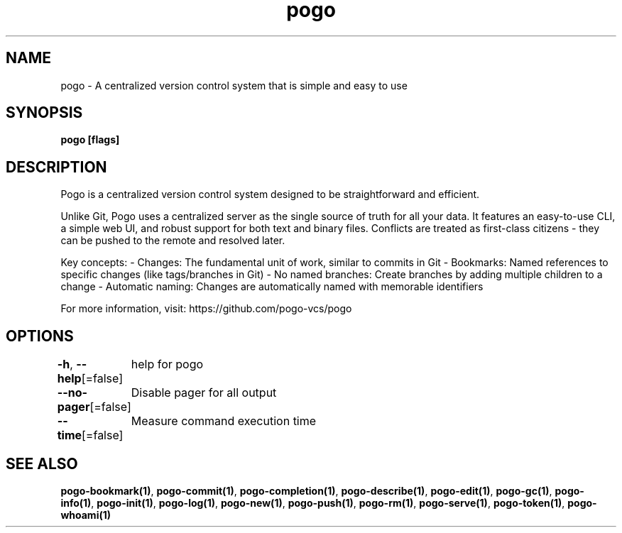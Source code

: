 .nh
.TH "pogo" "1" "Sep 2025" "pogo/dev" "Pogo Manual"

.SH NAME
pogo - A centralized version control system that is simple and easy to use


.SH SYNOPSIS
\fBpogo [flags]\fP


.SH DESCRIPTION
Pogo is a centralized version control system designed to be straightforward and efficient.

.PP
Unlike Git, Pogo uses a centralized server as the single source of truth for all your data.
It features an easy-to-use CLI, a simple web UI, and robust support for both text and binary files.
Conflicts are treated as first-class citizens - they can be pushed to the remote and resolved later.

.PP
Key concepts:
- Changes: The fundamental unit of work, similar to commits in Git
- Bookmarks: Named references to specific changes (like tags/branches in Git)
- No named branches: Create branches by adding multiple children to a change
- Automatic naming: Changes are automatically named with memorable identifiers

.PP
For more information, visit: https://github.com/pogo-vcs/pogo


.SH OPTIONS
\fB-h\fP, \fB--help\fP[=false]
	help for pogo

.PP
\fB--no-pager\fP[=false]
	Disable pager for all output

.PP
\fB--time\fP[=false]
	Measure command execution time


.SH SEE ALSO
\fBpogo-bookmark(1)\fP, \fBpogo-commit(1)\fP, \fBpogo-completion(1)\fP, \fBpogo-describe(1)\fP, \fBpogo-edit(1)\fP, \fBpogo-gc(1)\fP, \fBpogo-info(1)\fP, \fBpogo-init(1)\fP, \fBpogo-log(1)\fP, \fBpogo-new(1)\fP, \fBpogo-push(1)\fP, \fBpogo-rm(1)\fP, \fBpogo-serve(1)\fP, \fBpogo-token(1)\fP, \fBpogo-whoami(1)\fP
